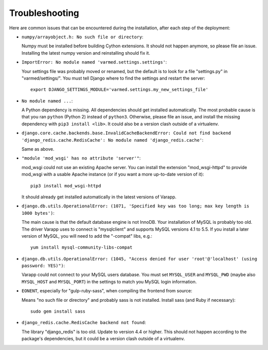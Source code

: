 
Troubleshooting
...............

Here are common issues that can be encountered during the installation,
after each step of the deployment:

* ``numpy/arrayobject.h: No such file or directory``: 

  Numpy must be installed before building Cython extensions.
  It should not happen anymore, so please file an issue.
  Installing the latest numpy version and reinstalling should fix it.

* ``ImportError: No module named 'varmed.settings.settings'``:

  Your settings file was probably moved or renamed, but the default
  is to look for a file "settings.py" in "varmed/settings/".
  You must tell Django where to find the settings and restart the server::

      export DJANGO_SETTINGS_MODULE='varmed.settings.my_new_settings_file'

* ``No module named ...``:

  A Python dependency is missing. All dependencies should get installed automatically.
  The most probable cause is that you ran ``python`` (Python 2) instead of ``python3``.
  Otherwise, please file an issue, and install the missing dependency with ``pip3 install <lib>``.
  It could also be a version clash outside of a virtualenv.

* ``django.core.cache.backends.base.InvalidCacheBackendError: Could not find backend 'django_redis.cache.RedisCache': No module named 'django_redis.cache'``: 

  Same as above.

* ``"module 'mod_wsgi' has no attribute 'server'"``:

  mod_wsgi could not use an existing Apache server. You can install the extension
  "mod_wsgi-httpd" to provide mod_wsgi with a usable Apache instance 
  (or if you want a more up-to-date version of it)::
    
      pip3 install mod_wsgi-httpd

  It should already get installed automatically in the latest versions of Varapp.

* ``django.db.utils.OperationalError: (1071, 'Specified key was too long; max key length is 1000 bytes')``:

  The main cause is that the default database engine is not InnoDB.
  Your installation of MySQL is probably too old. The driver Varapp uses to connect is "mysqlclient"
  and supports MySQL versions 4.1 to 5.5. If you install a later version of MySQL, 
  you will need to add the "-compat" libs, e.g.::

      yum install mysql-community-libs-compat

* ``django.db.utils.OperationalError: (1045, "Access denied for user 'root'@'localhost' (using password: YES)")``:

  Varapp could not connect to your MySQL users database.
  You must set ``MYSQL_USER`` and ``MYSQL_PWD`` (maybe also ``MYSQL_HOST`` and ``MYSQL_PORT``)
  in the settings to match you MySQL login information.

* ``EONENT``, especially for "gulp-ruby-sass", when compiling the frontend from source: 

  Means "no such file or directory" and probably sass is not installed. 
  Install sass (and Ruby if necessary)::

      sudo gem install sass

* ``django_redis.cache.RedisCache backend not found``:

  The library "django_redis" is too old. Update to version 4.4 or higher.
  This should not happen according to the package's dependencies,
  but it could be a version clash outside of a virtualenv.



